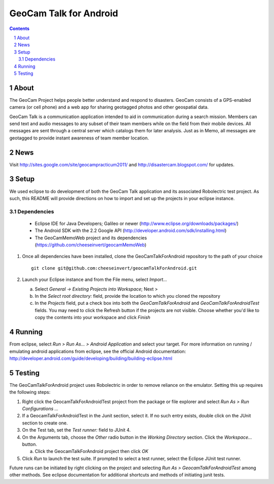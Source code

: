 =========================================
GeoCam Talk for Android
=========================================

.. sectnum::

.. contents:: Contents

About
-----

The GeoCam Project helps people better understand and respond to disasters.
GeoCam consists of a GPS-enabled camera (or cell phone) and a web app for
sharing geotagged photos and other geospatial data.

GeoCam Talk is a communication application intended to aid in communication during a search mission. Members can send text and audio messages to any subset of their team members while on the field from their mobile devices. All messages are sent through a central server which catalogs them for later analysis. Just as in Memo, all messages are geotagged to provide instant awareness of team member location.

News
----

Visit http://sites.google.com/site/geocampracticum2011/ and http://disastercam.blogspot.com/ for updates.

Setup
-----
We used eclipse to do development of both the GeoCam Talk application and its associated Robolectric test project. As such, this README will provide directions on how to import and set up the projects in your eclipse instance.

Dependencies
~~~~~~~~~~~~
  * Eclipse IDE for Java Developers; Galileo or newer (http://www.eclipse.org/downloads/packages/)
  * The Android SDK with the 2.2 Google API (http://developer.android.com/sdk/installing.html)
  * The GeoCamMemoWeb project and its dependencies (https://github.com/cheeseinvert/geocamMemoWeb)

1. Once all dependencies have been installed, clone the GeoCamTalkForAndroid repository to the path of your choice ::

      git clone git@github.com:cheeseinvert/geocamTalkForAndroid.git

2. Launch your Eclipse instance and from the File menu, select `Import...`

   a. Select `General -> Existing Projects into Workspace`; Next >

   b. In the `Select root directory:` field, provide the location to which you cloned the repository
   
   c. In the `Projects` field, put a check box into both the `GeoCamTalkForAndroid` and `GeoCamTalkForAndroidTest` fields. You may need to click the Refresh button if the projects are not visible. Choose whether you'd like to copy the contents into your workspace and click `Finish`

Running
-------
From eclipse, select `Run > Run As... > Android Application` and select your target. For more information on running / emulating android applications from eclipse, see the official Android documentation: http://developer.android.com/guide/developing/building/building-eclipse.html

Testing
-------
The GeoCamTalkForAndroid project uses Robolectric in order to remove reliance on the emulator. Setting this up requires the following steps:

1. Right click the GeocamTalkForAndroidTest project from the package or file explorer and select `Run As > Run Configurations ...`

2. If a GeocamTalkForAndroidTest in the Junit section, select it. If no such entry exists, double click on the JUnit section to create one.

3. On the Test tab, set the `Test runner:` field to JUnit 4.

4. On the Arguments tab, choose the `Other` radio button in the `Working Directory` section. Click the `Workspace...` button.

   a. Click the GeocamTalkForAndroid project then click `OK`
   
5. Click `Run` to launch the test suite. If prompted to select a test runner, select the Eclipse JUnit test runner.

Future runs can be initiated by right clicking on the project and selecting `Run As > GeocamTalkForAndroidTest` among other methods. See eclipse documentation for additional shortcuts and methods of initiating junit tests.

.. o  __BEGIN_LICENSE__
.. o  Copyright (C) 2008-2010 United States Government as represented by
.. o  the Administrator of the National Aeronautics and Space Administration.
.. o  All Rights Reserved.
.. o  __END_LICENSE__
